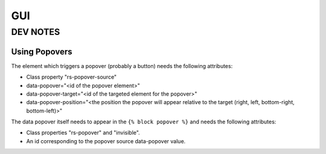 GUI
===

DEV NOTES
*********

Using Popovers
^^^^^^^^^^^^^^
The element which triggers a popover (probably a button) needs the following attributes:

- Class property "rs-popover-source"
- data-popover="<id of the popover element>"
- data-popover-target="<id of the targeted element for the popover>"
- data-popover-position="<the position the popover will appear relative to the target (right, left, bottom-right, bottom-left)>"

The data popover itself needs to appear in the ``{% block popover %}`` and needs the following
attributes:

- Class properties "rs-popover" and "invisible".
- An id corresponding to the popover source data-popover value.

